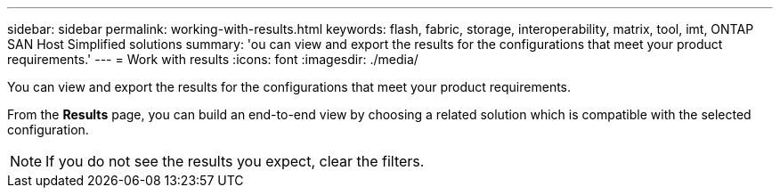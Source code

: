 ---
sidebar: sidebar
permalink: working-with-results.html
keywords: flash, fabric, storage, interoperability, matrix, tool, imt, ONTAP SAN Host Simplified solutions
summary:  'ou can view and export the results for the configurations that meet your product requirements.'
---
= Work with results
:icons: font
:imagesdir: ./media/

[.lead]
You can view and export the results for the configurations that meet your product requirements.

From the *Results* page, you can build an end-to-end view by choosing a related solution which is compatible with the selected configuration.

NOTE: If you do not see the results you expect, clear the filters.
